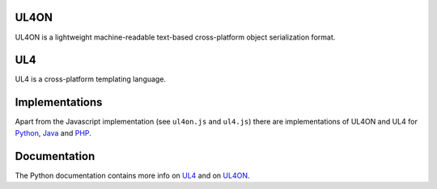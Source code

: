 UL4ON
=====

UL4ON is a lightweight machine-readable text-based cross-platform object
serialization format.


UL4
===

UL4 is a cross-platform templating language.


Implementations
===============

Apart from the Javascript implementation (see ``ul4on.js`` and ``ul4.js``)
there are implementations of UL4ON and UL4 for Python_, Java_ and PHP_.

.. _Python: http://hg.livinglogic.de/LivingLogic.Python.xist/
.. _Java: http://hg.livinglogic.de/LivingLogic.Java.ul4/
.. _PHP: http://hg.livinglogic.de/LivingLogic.PHP.ul4/


Documentation
=============

The Python documentation contains more info on UL4_ and on UL4ON_.

.. _UL4: http://www.livinglogic.de/Python/ul4c/Howto.html
.. _UL4ON: http://www.livinglogic.de/Python/ul4on/index.html
